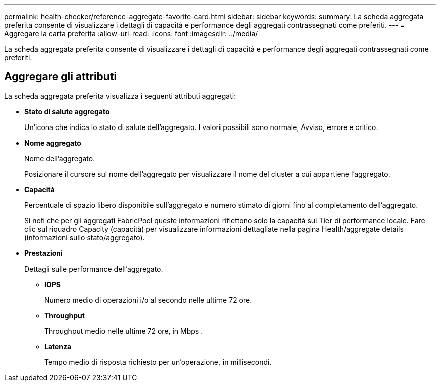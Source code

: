 ---
permalink: health-checker/reference-aggregate-favorite-card.html 
sidebar: sidebar 
keywords:  
summary: La scheda aggregata preferita consente di visualizzare i dettagli di capacità e performance degli aggregati contrassegnati come preferiti. 
---
= Aggregare la carta preferita
:allow-uri-read: 
:icons: font
:imagesdir: ../media/


[role="lead"]
La scheda aggregata preferita consente di visualizzare i dettagli di capacità e performance degli aggregati contrassegnati come preferiti.



== Aggregare gli attributi

La scheda aggregata preferita visualizza i seguenti attributi aggregati:

* *Stato di salute aggregato*
+
Un'icona che indica lo stato di salute dell'aggregato. I valori possibili sono normale, Avviso, errore e critico.

* *Nome aggregato*
+
Nome dell'aggregato.

+
Posizionare il cursore sul nome dell'aggregato per visualizzare il nome del cluster a cui appartiene l'aggregato.

* *Capacità*
+
Percentuale di spazio libero disponibile sull'aggregato e numero stimato di giorni fino al completamento dell'aggregato.

+
Si noti che per gli aggregati FabricPool queste informazioni riflettono solo la capacità sul Tier di performance locale. Fare clic sul riquadro Capacity (capacità) per visualizzare informazioni dettagliate nella pagina Health/aggregate details (informazioni sullo stato/aggregato).

* *Prestazioni*
+
Dettagli sulle performance dell'aggregato.

+
** *IOPS*
+
Numero medio di operazioni i/o al secondo nelle ultime 72 ore.

** *Throughput*
+
Throughput medio nelle ultime 72 ore, in Mbps .

** *Latenza*
+
Tempo medio di risposta richiesto per un'operazione, in millisecondi.




